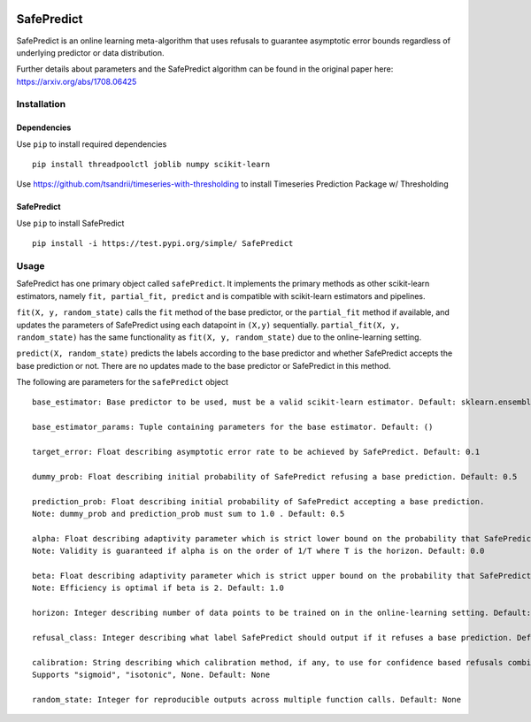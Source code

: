 .. -*- mode: rst -*-

|Travis|_ |AppVeyor|_ |Codecov|_ |CircleCI|_ |ReadTheDocs|_

.. |Travis| image:: https://travis-ci.org/scikit-learn-contrib/project-template.svg?branch=master
.. _Travis: https://travis-ci.org/scikit-learn-contrib/project-template

.. |AppVeyor| image:: https://ci.appveyor.com/api/projects/status/coy2qqaqr1rnnt5y/branch/master?svg=true
.. _AppVeyor: https://ci.appveyor.com/project/glemaitre/project-template

.. |Codecov| image:: https://codecov.io/gh/scikit-learn-contrib/project-template/branch/master/graph/badge.svg
.. _Codecov: https://codecov.io/gh/scikit-learn-contrib/project-template

.. |CircleCI| image:: https://circleci.com/gh/scikit-learn-contrib/project-template.svg?style=shield&circle-token=:circle-token
.. _CircleCI: https://circleci.com/gh/scikit-learn-contrib/project-template/tree/master

.. |ReadTheDocs| image:: https://readthedocs.org/projects/SafePredict/badge/?version=latest
.. _ReadTheDocs: https://SafePredict.readthedocs.io/en/latest/?badge=latest

SafePredict 
============================================================

SafePredict is an online learning meta-algorithm that uses refusals to guarantee asymptotic error bounds regardless of underlying predictor or data distribution.

Further details about parameters and the SafePredict algorithm can be found in the original paper here: https://arxiv.org/abs/1708.06425

Installation
------------

Dependencies
~~~~~~~~~~~~

Use ``pip`` to install required dependencies ::

    pip install threadpoolctl joblib numpy scikit-learn
 
Use https://github.com/tsandrii/timeseries-with-thresholding to install Timeseries Prediction Package w/ Thresholding


SafePredict
~~~~~~~~~~~~

Use ``pip`` to install SafePredict ::

    pip install -i https://test.pypi.org/simple/ SafePredict

Usage
------------

SafePredict has one primary object called ``safePredict``. It implements the primary methods as other scikit-learn estimators, namely ``fit, partial_fit, predict``
and is compatible with scikit-learn estimators and pipelines. 

``fit(X, y, random_state)`` calls the ``fit`` method of the base predictor, or the ``partial_fit`` method if available, and updates the parameters of SafePredict using each datapoint in ``(X,y)`` sequentially. 
``partial_fit(X, y, random_state)`` has the same functionality as ``fit(X, y, random_state)`` due to the online-learning setting. 

``predict(X, random_state)`` predicts the labels according to the base predictor and whether SafePredict accepts the base prediction or not. There are no updates made to the base predictor or SafePredict in this method. 


The following are parameters for the ``safePredict`` object ::

    base_estimator: Base predictor to be used, must be a valid scikit-learn estimator. Default: sklearn.ensemble.RandomForestClassifier()

    base_estimator_params: Tuple containing parameters for the base estimator. Default: ()

    target_error: Float describing asymptotic error rate to be achieved by SafePredict. Default: 0.1

    dummy_prob: Float describing initial probability of SafePredict refusing a base prediction. Default: 0.5

    prediction_prob: Float describing initial probability of SafePredict accepting a base prediction. 
    Note: dummy_prob and prediction_prob must sum to 1.0 . Default: 0.5

    alpha: Float describing adaptivity parameter which is strict lower bound on the probability that SafePredict accepts a base prediction. 
    Note: Validity is guaranteed if alpha is on the order of 1/T where T is the horizon. Default: 0.0

    beta: Float describing adaptivity parameter which is strict upper bound on the probability that SafePredict accepts a base prediction. 
    Note: Efficiency is optimal if beta is 2. Default: 1.0

    horizon: Integer describing number of data points to be trained on in the online-learning setting. Default: 1

    refusal_class: Integer describing what label SafePredict should output if it refuses a base prediction. Default: -1

    calibration: String describing which calibration method, if any, to use for confidence based refusals combined with SafePredict. 
    Supports "sigmoid", "isotonic", None. Default: None

    random_state: Integer for reproducible outputs across multiple function calls. Default: None


